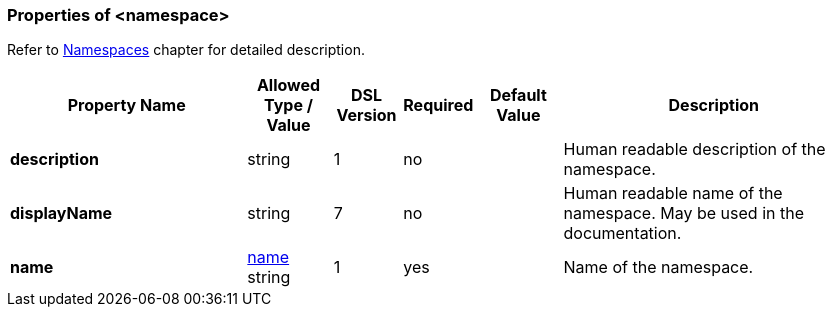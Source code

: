 <<<
[[appendix-namespace]]
=== Properties of &lt;namespace&gt; ===
Refer to <<namespaces-namespaces, Namespaces>> chapter
for detailed description. 

[cols="^.^28,^.^10,^.^8,^.^8,^.^10,36", options="header"]
|===
|Property Name|Allowed Type / Value|DSL Version|Required|Default Value ^.^|Description

|**description**|string|1|no||Human readable description of the namespace.
|**displayName**|string|7|no||Human readable name of the namespace. May be used in the documentation.
|**name**|<<intro-names, name>> string|1|yes||Name of the namespace.
|===

